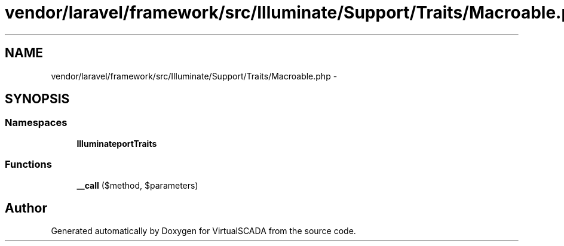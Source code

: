 .TH "vendor/laravel/framework/src/Illuminate/Support/Traits/Macroable.php" 3 "Tue Apr 14 2015" "Version 1.0" "VirtualSCADA" \" -*- nroff -*-
.ad l
.nh
.SH NAME
vendor/laravel/framework/src/Illuminate/Support/Traits/Macroable.php \- 
.SH SYNOPSIS
.br
.PP
.SS "Namespaces"

.in +1c
.ti -1c
.RI " \fBIlluminate\\Support\\Traits\fP"
.br
.in -1c
.SS "Functions"

.in +1c
.ti -1c
.RI "\fB__call\fP ($method, $parameters)"
.br
.in -1c
.SH "Author"
.PP 
Generated automatically by Doxygen for VirtualSCADA from the source code\&.
